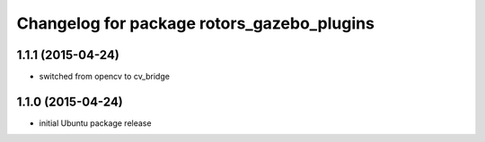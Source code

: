 ^^^^^^^^^^^^^^^^^^^^^^^^^^^^^^^^^^^^^^^^^^^
Changelog for package rotors_gazebo_plugins
^^^^^^^^^^^^^^^^^^^^^^^^^^^^^^^^^^^^^^^^^^^

1.1.1 (2015-04-24)
------------------
* switched from opencv to cv_bridge

1.1.0 (2015-04-24)
------------------
* initial Ubuntu package release
